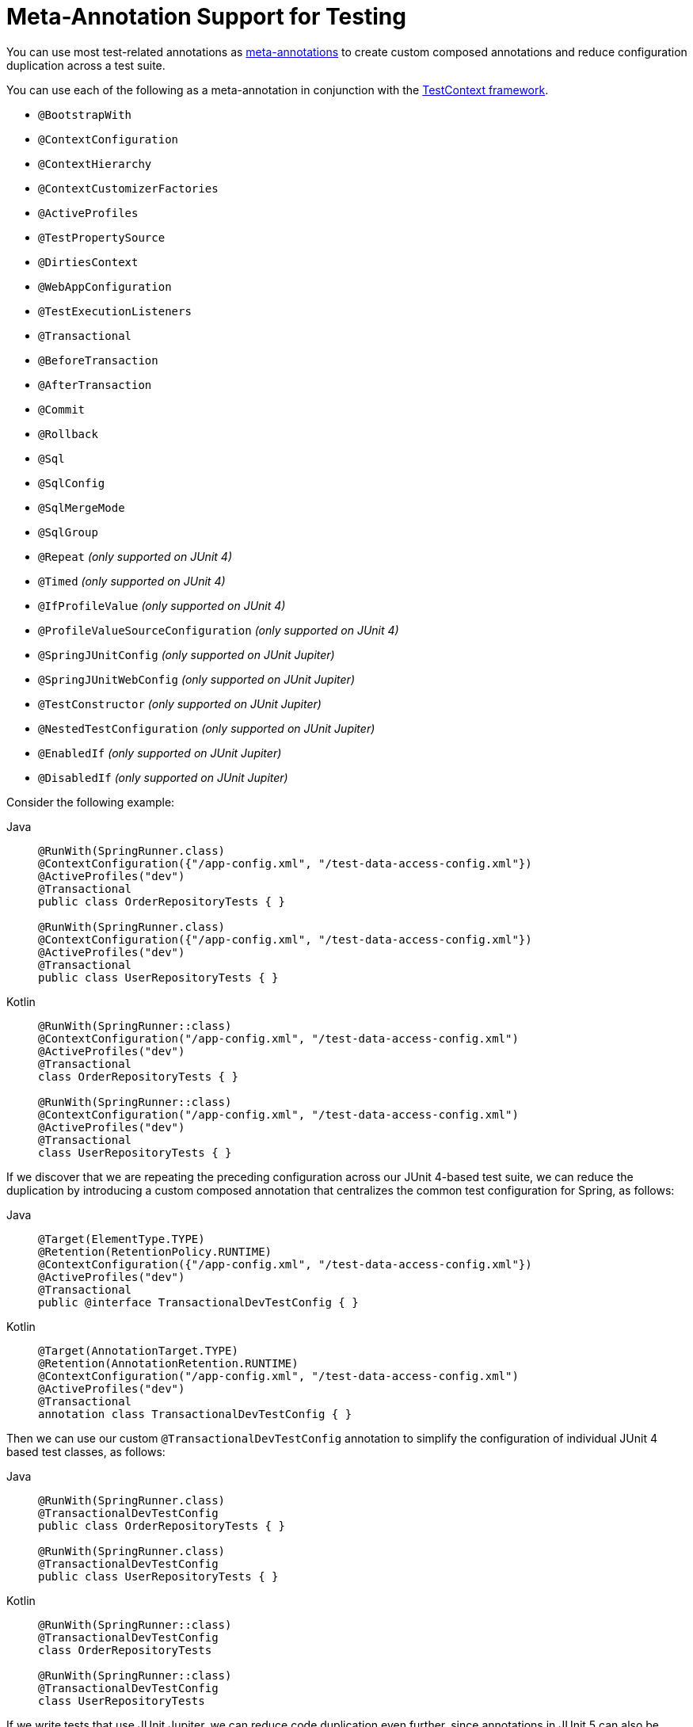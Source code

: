 [[integration-testing-annotations-meta]]
= Meta-Annotation Support for Testing

You can use most test-related annotations as
xref:core/beans/classpath-scanning.adoc#beans-meta-annotations[meta-annotations] to create custom composed
annotations and reduce configuration duplication across a test suite.

You can use each of the following as a meta-annotation in conjunction with the
xref:testing/testcontext-framework.adoc[TestContext framework].

* `@BootstrapWith`
* `@ContextConfiguration`
* `@ContextHierarchy`
* `@ContextCustomizerFactories`
* `@ActiveProfiles`
* `@TestPropertySource`
* `@DirtiesContext`
* `@WebAppConfiguration`
* `@TestExecutionListeners`
* `@Transactional`
* `@BeforeTransaction`
* `@AfterTransaction`
* `@Commit`
* `@Rollback`
* `@Sql`
* `@SqlConfig`
* `@SqlMergeMode`
* `@SqlGroup`
* `@Repeat` _(only supported on JUnit 4)_
* `@Timed` _(only supported on JUnit 4)_
* `@IfProfileValue` _(only supported on JUnit 4)_
* `@ProfileValueSourceConfiguration` _(only supported on JUnit 4)_
* `@SpringJUnitConfig` _(only supported on JUnit Jupiter)_
* `@SpringJUnitWebConfig` _(only supported on JUnit Jupiter)_
* `@TestConstructor` _(only supported on JUnit Jupiter)_
* `@NestedTestConfiguration` _(only supported on JUnit Jupiter)_
* `@EnabledIf` _(only supported on JUnit Jupiter)_
* `@DisabledIf` _(only supported on JUnit Jupiter)_

Consider the following example:

[tabs]
======
Java::
+
[source,java,indent=0,subs="verbatim,quotes",role="primary"]
----
	@RunWith(SpringRunner.class)
	@ContextConfiguration({"/app-config.xml", "/test-data-access-config.xml"})
	@ActiveProfiles("dev")
	@Transactional
	public class OrderRepositoryTests { }

	@RunWith(SpringRunner.class)
	@ContextConfiguration({"/app-config.xml", "/test-data-access-config.xml"})
	@ActiveProfiles("dev")
	@Transactional
	public class UserRepositoryTests { }
----

Kotlin::
+
[source,kotlin,indent=0,subs="verbatim,quotes",role="secondary"]
----
	@RunWith(SpringRunner::class)
	@ContextConfiguration("/app-config.xml", "/test-data-access-config.xml")
	@ActiveProfiles("dev")
	@Transactional
	class OrderRepositoryTests { }

	@RunWith(SpringRunner::class)
	@ContextConfiguration("/app-config.xml", "/test-data-access-config.xml")
	@ActiveProfiles("dev")
	@Transactional
	class UserRepositoryTests { }
----
======

If we discover that we are repeating the preceding configuration across our JUnit 4-based
test suite, we can reduce the duplication by introducing a custom composed annotation
that centralizes the common test configuration for Spring, as follows:

[tabs]
======
Java::
+
[source,java,indent=0,subs="verbatim,quotes",role="primary"]
----
	@Target(ElementType.TYPE)
	@Retention(RetentionPolicy.RUNTIME)
	@ContextConfiguration({"/app-config.xml", "/test-data-access-config.xml"})
	@ActiveProfiles("dev")
	@Transactional
	public @interface TransactionalDevTestConfig { }
----

Kotlin::
+
[source,kotlin,indent=0,subs="verbatim,quotes",role="secondary"]
----
	@Target(AnnotationTarget.TYPE)
	@Retention(AnnotationRetention.RUNTIME)
	@ContextConfiguration("/app-config.xml", "/test-data-access-config.xml")
	@ActiveProfiles("dev")
	@Transactional
	annotation class TransactionalDevTestConfig { }
----
======

Then we can use our custom `@TransactionalDevTestConfig` annotation to simplify the
configuration of individual JUnit 4 based test classes, as follows:

[tabs]
======
Java::
+
[source,java,indent=0,subs="verbatim,quotes",role="primary"]
----
	@RunWith(SpringRunner.class)
	@TransactionalDevTestConfig
	public class OrderRepositoryTests { }

	@RunWith(SpringRunner.class)
	@TransactionalDevTestConfig
	public class UserRepositoryTests { }
----

Kotlin::
+
[source,kotlin,indent=0,subs="verbatim,quotes",role="secondary"]
----
	@RunWith(SpringRunner::class)
	@TransactionalDevTestConfig
	class OrderRepositoryTests

	@RunWith(SpringRunner::class)
	@TransactionalDevTestConfig
	class UserRepositoryTests
----
======

If we write tests that use JUnit Jupiter, we can reduce code duplication even further,
since annotations in JUnit 5 can also be used as meta-annotations. Consider the following
example:

[tabs]
======
Java::
+
[source,java,indent=0,subs="verbatim,quotes",role="primary"]
----
	@ExtendWith(SpringExtension.class)
	@ContextConfiguration({"/app-config.xml", "/test-data-access-config.xml"})
	@ActiveProfiles("dev")
	@Transactional
	class OrderRepositoryTests { }

	@ExtendWith(SpringExtension.class)
	@ContextConfiguration({"/app-config.xml", "/test-data-access-config.xml"})
	@ActiveProfiles("dev")
	@Transactional
	class UserRepositoryTests { }
----

Kotlin::
+
[source,kotlin,indent=0,subs="verbatim,quotes",role="secondary"]
----
	@ExtendWith(SpringExtension::class)
	@ContextConfiguration("/app-config.xml", "/test-data-access-config.xml")
	@ActiveProfiles("dev")
	@Transactional
	class OrderRepositoryTests { }

	@ExtendWith(SpringExtension::class)
	@ContextConfiguration("/app-config.xml", "/test-data-access-config.xml")
	@ActiveProfiles("dev")
	@Transactional
	class UserRepositoryTests { }
----
======

If we discover that we are repeating the preceding configuration across our JUnit
Jupiter-based test suite, we can reduce the duplication by introducing a custom composed
annotation that centralizes the common test configuration for Spring and JUnit Jupiter,
as follows:

[tabs]
======
Java::
+
[source,java,indent=0,subs="verbatim,quotes",role="primary"]
----
	@Target(ElementType.TYPE)
	@Retention(RetentionPolicy.RUNTIME)
	@ExtendWith(SpringExtension.class)
	@ContextConfiguration({"/app-config.xml", "/test-data-access-config.xml"})
	@ActiveProfiles("dev")
	@Transactional
	public @interface TransactionalDevTestConfig { }
----

Kotlin::
+
[source,kotlin,indent=0,subs="verbatim,quotes",role="secondary"]
----
	@Target(AnnotationTarget.TYPE)
	@Retention(AnnotationRetention.RUNTIME)
	@ExtendWith(SpringExtension::class)
	@ContextConfiguration("/app-config.xml", "/test-data-access-config.xml")
	@ActiveProfiles("dev")
	@Transactional
	annotation class TransactionalDevTestConfig { }
----
======

Then we can use our custom `@TransactionalDevTestConfig` annotation to simplify the
configuration of individual JUnit Jupiter based test classes, as follows:

[tabs]
======
Java::
+
[source,java,indent=0,subs="verbatim,quotes",role="primary"]
----
	@TransactionalDevTestConfig
	class OrderRepositoryTests { }

	@TransactionalDevTestConfig
	class UserRepositoryTests { }
----

Kotlin::
+
[source,kotlin,indent=0,subs="verbatim,quotes",role="secondary"]
----
	@TransactionalDevTestConfig
	class OrderRepositoryTests { }

	@TransactionalDevTestConfig
	class UserRepositoryTests { }
----
======

Since JUnit Jupiter supports the use of `@Test`, `@RepeatedTest`, `ParameterizedTest`,
and others as meta-annotations, you can also create custom composed annotations at the
test method level. For example, if we wish to create a composed annotation that combines
the `@Test` and `@Tag` annotations from JUnit Jupiter with the `@Transactional`
annotation from Spring, we could create an `@TransactionalIntegrationTest` annotation, as
follows:

[tabs]
======
Java::
+
[source,java,indent=0,subs="verbatim,quotes",role="primary"]
----
	@Target(ElementType.METHOD)
	@Retention(RetentionPolicy.RUNTIME)
	@Transactional
	@Tag("integration-test") // org.junit.jupiter.api.Tag
	@Test // org.junit.jupiter.api.Test
	public @interface TransactionalIntegrationTest { }
----

Kotlin::
+
[source,kotlin,indent=0,subs="verbatim,quotes",role="secondary"]
----
	@Target(AnnotationTarget.TYPE)
	@Retention(AnnotationRetention.RUNTIME)
	@Transactional
	@Tag("integration-test") // org.junit.jupiter.api.Tag
	@Test // org.junit.jupiter.api.Test
	annotation class TransactionalIntegrationTest { }
----
======

Then we can use our custom `@TransactionalIntegrationTest` annotation to simplify the
configuration of individual JUnit Jupiter based test methods, as follows:

[tabs]
======
Java::
+
[source,java,indent=0,subs="verbatim,quotes",role="primary"]
----
	@TransactionalIntegrationTest
	void saveOrder() { }

	@TransactionalIntegrationTest
	void deleteOrder() { }
----

Kotlin::
+
[source,kotlin,indent=0,subs="verbatim,quotes",role="secondary"]
----
	@TransactionalIntegrationTest
	fun saveOrder() { }

	@TransactionalIntegrationTest
	fun deleteOrder() { }
----
======

For further details, see the
{spring-framework-wiki}/Spring-Annotation-Programming-Model[Spring Annotation Programming Model]
wiki page.
